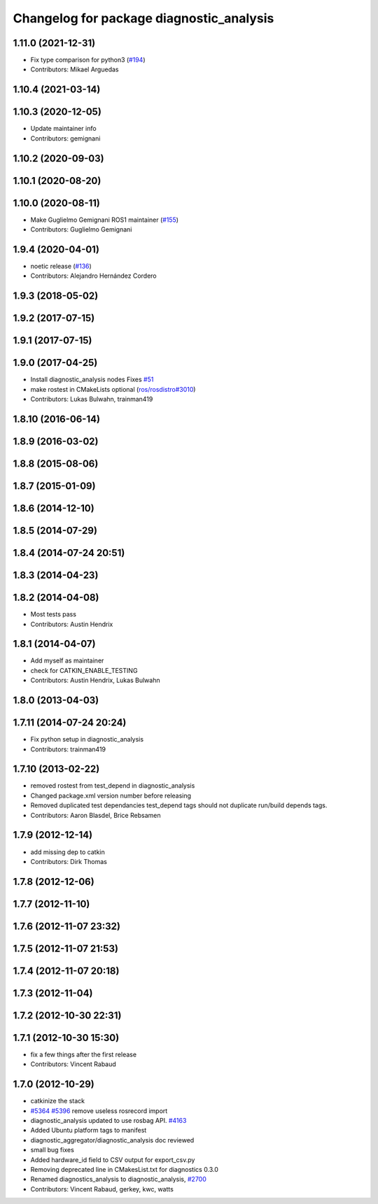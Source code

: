 ^^^^^^^^^^^^^^^^^^^^^^^^^^^^^^^^^^^^^^^^^
Changelog for package diagnostic_analysis
^^^^^^^^^^^^^^^^^^^^^^^^^^^^^^^^^^^^^^^^^

1.11.0 (2021-12-31)
-------------------
* Fix type comparison for python3 (`#194 <https://github.com/ros/diagnostics/issues/194>`_)
* Contributors: Mikael Arguedas

1.10.4 (2021-03-14)
-------------------

1.10.3 (2020-12-05)
-------------------
* Update maintainer info
* Contributors: gemignani

1.10.2 (2020-09-03)
-------------------

1.10.1 (2020-08-20)
-------------------

1.10.0 (2020-08-11)
-------------------
* Make Guglielmo Gemignani ROS1 maintainer (`#155 <https://github.com/ros/diagnostics/issues/155>`_)
* Contributors: Guglielmo Gemignani

1.9.4 (2020-04-01)
------------------
* noetic release (`#136 <https://github.com/ros/diagnostics/issues/136>`_)
* Contributors: Alejandro Hernández Cordero

1.9.3 (2018-05-02)
------------------

1.9.2 (2017-07-15)
------------------

1.9.1 (2017-07-15)
------------------

1.9.0 (2017-04-25)
------------------
* Install diagnostic_analysis nodes
  Fixes `#51 <https://github.com/ros/diagnostics/issues/51>`_
* make rostest in CMakeLists optional (`ros/rosdistro#3010 <https://github.com/ros/rosdistro/issues/3010>`_)
* Contributors: Lukas Bulwahn, trainman419

1.8.10 (2016-06-14)
-------------------

1.8.9 (2016-03-02)
------------------

1.8.8 (2015-08-06)
------------------

1.8.7 (2015-01-09)
------------------

1.8.6 (2014-12-10)
------------------

1.8.5 (2014-07-29)
------------------

1.8.4 (2014-07-24 20:51)
------------------------

1.8.3 (2014-04-23)
------------------

1.8.2 (2014-04-08)
------------------
* Most tests pass
* Contributors: Austin Hendrix

1.8.1 (2014-04-07)
------------------
* Add myself as maintainer
* check for CATKIN_ENABLE_TESTING
* Contributors: Austin Hendrix, Lukas Bulwahn

1.8.0 (2013-04-03)
------------------

1.7.11 (2014-07-24 20:24)
-------------------------
* Fix python setup in diagnostic_analysis
* Contributors: trainman419

1.7.10 (2013-02-22)
-------------------
* removed rostest from test_depend in diagnostic_analysis
* Changed package.xml version number before releasing
* Removed duplicated test dependancies
  test_depend tags should not duplicate run/build depends tags.
* Contributors: Aaron Blasdel, Brice Rebsamen

1.7.9 (2012-12-14)
------------------
* add missing dep to catkin
* Contributors: Dirk Thomas

1.7.8 (2012-12-06)
------------------

1.7.7 (2012-11-10)
------------------

1.7.6 (2012-11-07 23:32)
------------------------

1.7.5 (2012-11-07 21:53)
------------------------

1.7.4 (2012-11-07 20:18)
------------------------

1.7.3 (2012-11-04)
------------------

1.7.2 (2012-10-30 22:31)
------------------------

1.7.1 (2012-10-30 15:30)
------------------------
* fix a few things after the first release
* Contributors: Vincent Rabaud

1.7.0 (2012-10-29)
------------------
* catkinize the stack
* `#5364 <https://github.com/ros/diagnostics/issues/5364>`_ `#5396 <https://github.com/ros/diagnostics/issues/5396>`_ remove useless rosrecord import
* diagnostic_analysis updated to use rosbag API. `#4163 <https://github.com/ros/diagnostics/issues/4163>`_
* Added Ubuntu platform tags to manifest
* diagnostic_aggregator/diagnostic_analysis doc reviewed
* small bug fixes
* Added hardware_id field to CSV output for export_csv.py
* Removing deprecated line in CMakesList.txt for diagnostics 0.3.0
* Renamed diagnostics_analysis to diagnostic_analysis, `#2700 <https://github.com/ros/diagnostics/issues/2700>`_
* Contributors: Vincent Rabaud, gerkey, kwc, watts
